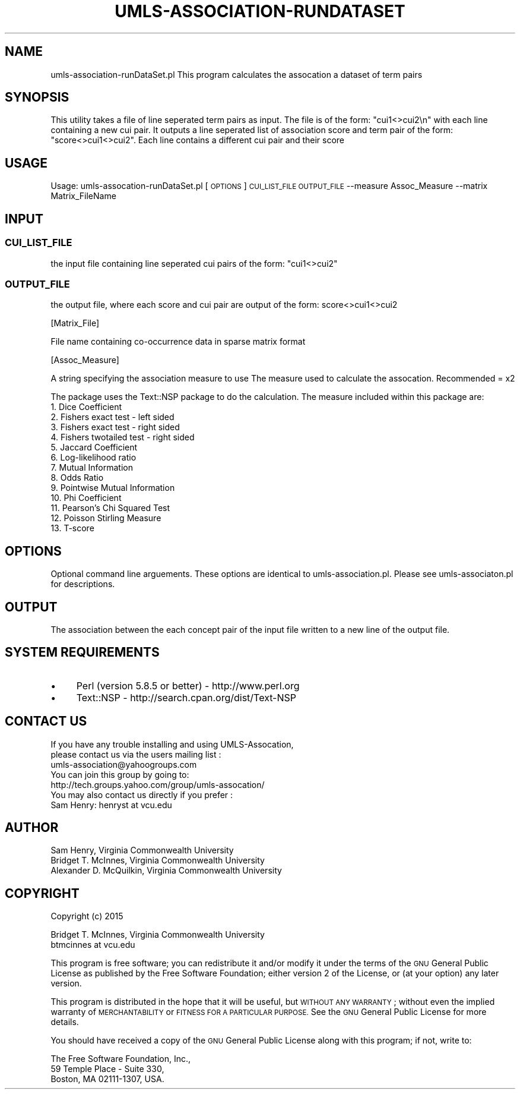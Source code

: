 .\" Automatically generated by Pod::Man 2.27 (Pod::Simple 3.28)
.\"
.\" Standard preamble:
.\" ========================================================================
.de Sp \" Vertical space (when we can't use .PP)
.if t .sp .5v
.if n .sp
..
.de Vb \" Begin verbatim text
.ft CW
.nf
.ne \\$1
..
.de Ve \" End verbatim text
.ft R
.fi
..
.\" Set up some character translations and predefined strings.  \*(-- will
.\" give an unbreakable dash, \*(PI will give pi, \*(L" will give a left
.\" double quote, and \*(R" will give a right double quote.  \*(C+ will
.\" give a nicer C++.  Capital omega is used to do unbreakable dashes and
.\" therefore won't be available.  \*(C` and \*(C' expand to `' in nroff,
.\" nothing in troff, for use with C<>.
.tr \(*W-
.ds C+ C\v'-.1v'\h'-1p'\s-2+\h'-1p'+\s0\v'.1v'\h'-1p'
.ie n \{\
.    ds -- \(*W-
.    ds PI pi
.    if (\n(.H=4u)&(1m=24u) .ds -- \(*W\h'-12u'\(*W\h'-12u'-\" diablo 10 pitch
.    if (\n(.H=4u)&(1m=20u) .ds -- \(*W\h'-12u'\(*W\h'-8u'-\"  diablo 12 pitch
.    ds L" ""
.    ds R" ""
.    ds C` ""
.    ds C' ""
'br\}
.el\{\
.    ds -- \|\(em\|
.    ds PI \(*p
.    ds L" ``
.    ds R" ''
.    ds C`
.    ds C'
'br\}
.\"
.\" Escape single quotes in literal strings from groff's Unicode transform.
.ie \n(.g .ds Aq \(aq
.el       .ds Aq '
.\"
.\" If the F register is turned on, we'll generate index entries on stderr for
.\" titles (.TH), headers (.SH), subsections (.SS), items (.Ip), and index
.\" entries marked with X<> in POD.  Of course, you'll have to process the
.\" output yourself in some meaningful fashion.
.\"
.\" Avoid warning from groff about undefined register 'F'.
.de IX
..
.nr rF 0
.if \n(.g .if rF .nr rF 1
.if (\n(rF:(\n(.g==0)) \{
.    if \nF \{
.        de IX
.        tm Index:\\$1\t\\n%\t"\\$2"
..
.        if !\nF==2 \{
.            nr % 0
.            nr F 2
.        \}
.    \}
.\}
.rr rF
.\"
.\" Accent mark definitions (@(#)ms.acc 1.5 88/02/08 SMI; from UCB 4.2).
.\" Fear.  Run.  Save yourself.  No user-serviceable parts.
.    \" fudge factors for nroff and troff
.if n \{\
.    ds #H 0
.    ds #V .8m
.    ds #F .3m
.    ds #[ \f1
.    ds #] \fP
.\}
.if t \{\
.    ds #H ((1u-(\\\\n(.fu%2u))*.13m)
.    ds #V .6m
.    ds #F 0
.    ds #[ \&
.    ds #] \&
.\}
.    \" simple accents for nroff and troff
.if n \{\
.    ds ' \&
.    ds ` \&
.    ds ^ \&
.    ds , \&
.    ds ~ ~
.    ds /
.\}
.if t \{\
.    ds ' \\k:\h'-(\\n(.wu*8/10-\*(#H)'\'\h"|\\n:u"
.    ds ` \\k:\h'-(\\n(.wu*8/10-\*(#H)'\`\h'|\\n:u'
.    ds ^ \\k:\h'-(\\n(.wu*10/11-\*(#H)'^\h'|\\n:u'
.    ds , \\k:\h'-(\\n(.wu*8/10)',\h'|\\n:u'
.    ds ~ \\k:\h'-(\\n(.wu-\*(#H-.1m)'~\h'|\\n:u'
.    ds / \\k:\h'-(\\n(.wu*8/10-\*(#H)'\z\(sl\h'|\\n:u'
.\}
.    \" troff and (daisy-wheel) nroff accents
.ds : \\k:\h'-(\\n(.wu*8/10-\*(#H+.1m+\*(#F)'\v'-\*(#V'\z.\h'.2m+\*(#F'.\h'|\\n:u'\v'\*(#V'
.ds 8 \h'\*(#H'\(*b\h'-\*(#H'
.ds o \\k:\h'-(\\n(.wu+\w'\(de'u-\*(#H)/2u'\v'-.3n'\*(#[\z\(de\v'.3n'\h'|\\n:u'\*(#]
.ds d- \h'\*(#H'\(pd\h'-\w'~'u'\v'-.25m'\f2\(hy\fP\v'.25m'\h'-\*(#H'
.ds D- D\\k:\h'-\w'D'u'\v'-.11m'\z\(hy\v'.11m'\h'|\\n:u'
.ds th \*(#[\v'.3m'\s+1I\s-1\v'-.3m'\h'-(\w'I'u*2/3)'\s-1o\s+1\*(#]
.ds Th \*(#[\s+2I\s-2\h'-\w'I'u*3/5'\v'-.3m'o\v'.3m'\*(#]
.ds ae a\h'-(\w'a'u*4/10)'e
.ds Ae A\h'-(\w'A'u*4/10)'E
.    \" corrections for vroff
.if v .ds ~ \\k:\h'-(\\n(.wu*9/10-\*(#H)'\s-2\u~\d\s+2\h'|\\n:u'
.if v .ds ^ \\k:\h'-(\\n(.wu*10/11-\*(#H)'\v'-.4m'^\v'.4m'\h'|\\n:u'
.    \" for low resolution devices (crt and lpr)
.if \n(.H>23 .if \n(.V>19 \
\{\
.    ds : e
.    ds 8 ss
.    ds o a
.    ds d- d\h'-1'\(ga
.    ds D- D\h'-1'\(hy
.    ds th \o'bp'
.    ds Th \o'LP'
.    ds ae ae
.    ds Ae AE
.\}
.rm #[ #] #H #V #F C
.\" ========================================================================
.\"
.IX Title "UMLS-ASSOCIATION-RUNDATASET 1"
.TH UMLS-ASSOCIATION-RUNDATASET 1 "2018-06-11" "perl v5.16.3" "User Contributed Perl Documentation"
.\" For nroff, turn off justification.  Always turn off hyphenation; it makes
.\" way too many mistakes in technical documents.
.if n .ad l
.nh
.SH "NAME"
umls\-association\-runDataSet.pl This program calculates the assocation a 
dataset of term pairs
.SH "SYNOPSIS"
.IX Header "SYNOPSIS"
This utility takes a file of line seperated term pairs as input. The file is 
of the form: \*(L"cui1<>cui2\en\*(R" with each line containing a new cui pair. It
outputs a line seperated list of association score and term pair of the 
form: \*(L"score<>cui1<>cui2\*(R". Each line contains a different cui pair and their 
score
.SH "USAGE"
.IX Header "USAGE"
Usage: umls\-assocation\-runDataSet.pl [\s-1OPTIONS\s0] \s-1CUI_LIST_FILE OUTPUT_FILE\s0 \-\-measure Assoc_Measure \-\-matrix Matrix_FileName
.SH "INPUT"
.IX Header "INPUT"
.SS "\s-1CUI_LIST_FILE\s0"
.IX Subsection "CUI_LIST_FILE"
the input file containing line seperated cui pairs of the form: \*(L"cui1<>cui2\*(R"
.SS "\s-1OUTPUT_FILE\s0"
.IX Subsection "OUTPUT_FILE"
the output file, where each score and cui pair are output of the form: 
score<>cui1<>cui2
.PP
[Matrix_File]
.PP
File name containing co-occurrence data in sparse matrix format
.PP
[Assoc_Measure]
.PP
A string specifying the association measure to use
The measure used to calculate the assocation. Recommended = x2
.PP
The package uses the Text::NSP package to do the calculation.
The measure included within this package are: 
    1.  Dice Coefficient 
    2.  Fishers exact test \- left sided
    3.  Fishers exact test \- right sided
    4.  Fishers twotailed test \- right sided
    5.  Jaccard Coefficient
    6.  Log-likelihood ratio
    7.  Mutual Information
    8.  Odds Ratio
    9.  Pointwise Mutual Information
    10. Phi Coefficient
    11. Pearson's Chi Squared Test
    12. Poisson Stirling Measure
    13. T\-score
.SH "OPTIONS"
.IX Header "OPTIONS"
Optional command line arguements. These options are identical to 
umls\-association.pl. Please see umls\-associaton.pl for descriptions.
.SH "OUTPUT"
.IX Header "OUTPUT"
The association between the each concept pair of the input file written to 
a new line of the output file.
.SH "SYSTEM REQUIREMENTS"
.IX Header "SYSTEM REQUIREMENTS"
.IP "\(bu" 4
Perl (version 5.8.5 or better) \- http://www.perl.org
.IP "\(bu" 4
Text::NSP \- http://search.cpan.org/dist/Text\-NSP
.SH "CONTACT US"
.IX Header "CONTACT US"
.Vb 2
\&  If you have any trouble installing and using UMLS\-Assocation, 
\&  please contact us via the users mailing list :
\&    
\&      umls\-association@yahoogroups.com
\&     
\&  You can join this group by going to:
\&    
\&      http://tech.groups.yahoo.com/group/umls\-assocation/
\&     
\&  You may also contact us directly if you prefer :
\&    
\&      Sam Henry: henryst at vcu.edu
.Ve
.SH "AUTHOR"
.IX Header "AUTHOR"
.Vb 3
\& Sam Henry, Virginia Commonwealth University
\& Bridget T. McInnes, Virginia Commonwealth University 
\& Alexander D. McQuilkin, Virginia Commonwealth University
.Ve
.SH "COPYRIGHT"
.IX Header "COPYRIGHT"
Copyright (c) 2015
.PP
.Vb 2
\& Bridget T. McInnes, Virginia Commonwealth University 
\& btmcinnes at vcu.edu
.Ve
.PP
This program is free software; you can redistribute it and/or modify it under
the terms of the \s-1GNU\s0 General Public License as published by the Free Software
Foundation; either version 2 of the License, or (at your option) any later
version.
.PP
This program is distributed in the hope that it will be useful, but \s-1WITHOUT
ANY WARRANTY\s0; without even the implied warranty of \s-1MERCHANTABILITY\s0 or \s-1FITNESS
FOR A PARTICULAR PURPOSE.\s0 See the \s-1GNU\s0 General Public License for more details.
.PP
You should have received a copy of the \s-1GNU\s0 General Public License along with
this program; if not, write to:
.PP
.Vb 3
\& The Free Software Foundation, Inc.,
\& 59 Temple Place \- Suite 330,
\& Boston, MA  02111\-1307, USA.
.Ve
